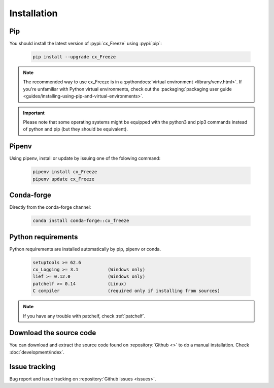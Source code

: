 
Installation
============

Pip
---

You should install the latest version of :pypi:`cx_Freeze` using :pypi:`pip`:

  .. code-block:: console

    pip install --upgrade cx_Freeze

.. note::
  The recommended way to use cx_Freeze is in a
  :pythondocs:`virtual environment <library/venv.html>`.
  If you're unfamiliar with Python virtual environments, check out the
  :packaging:`packaging user guide <guides/installing-using-pip-and-virtual-environments>`.

.. important::
  Please note that some operating systems might be equipped with the python3
  and pip3 commands instead of python and pip (but they should be equivalent).

Pipenv
------

Using pipenv, install or update by issuing one of the folowing command:

  .. code-block:: console

    pipenv install cx_Freeze
    pipenv update cx_Freeze

Conda-forge
-----------

Directly from the conda-forge channel:

  .. code-block:: console

    conda install conda-forge::cx_freeze

.. seealso:: `cx_freeze-feedstock <https://github.com/conda-forge/cx_freeze-feedstock#installing-cx_freeze>`_.

Python requirements
-------------------

Python requirements are installed automatically by pip, pipenv or conda.

  .. code-block:: console

   setuptools >= 62.6
   cx_Logging >= 3.1           (Windows only)
   lief >= 0.12.0              (Windows only)
   patchelf >= 0.14            (Linux)
   C compiler                  (required only if installing from sources)

.. note:: If you have any trouble with patchelf, check :ref:`patchelf`.

Download the source code
------------------------

You can download and extract the source code found on :repository:`Github <>`
to do a manual installation. Check :doc:`development/index`.

Issue tracking
--------------

Bug report and issue tracking on :repository:`Github issues <issues>`.
